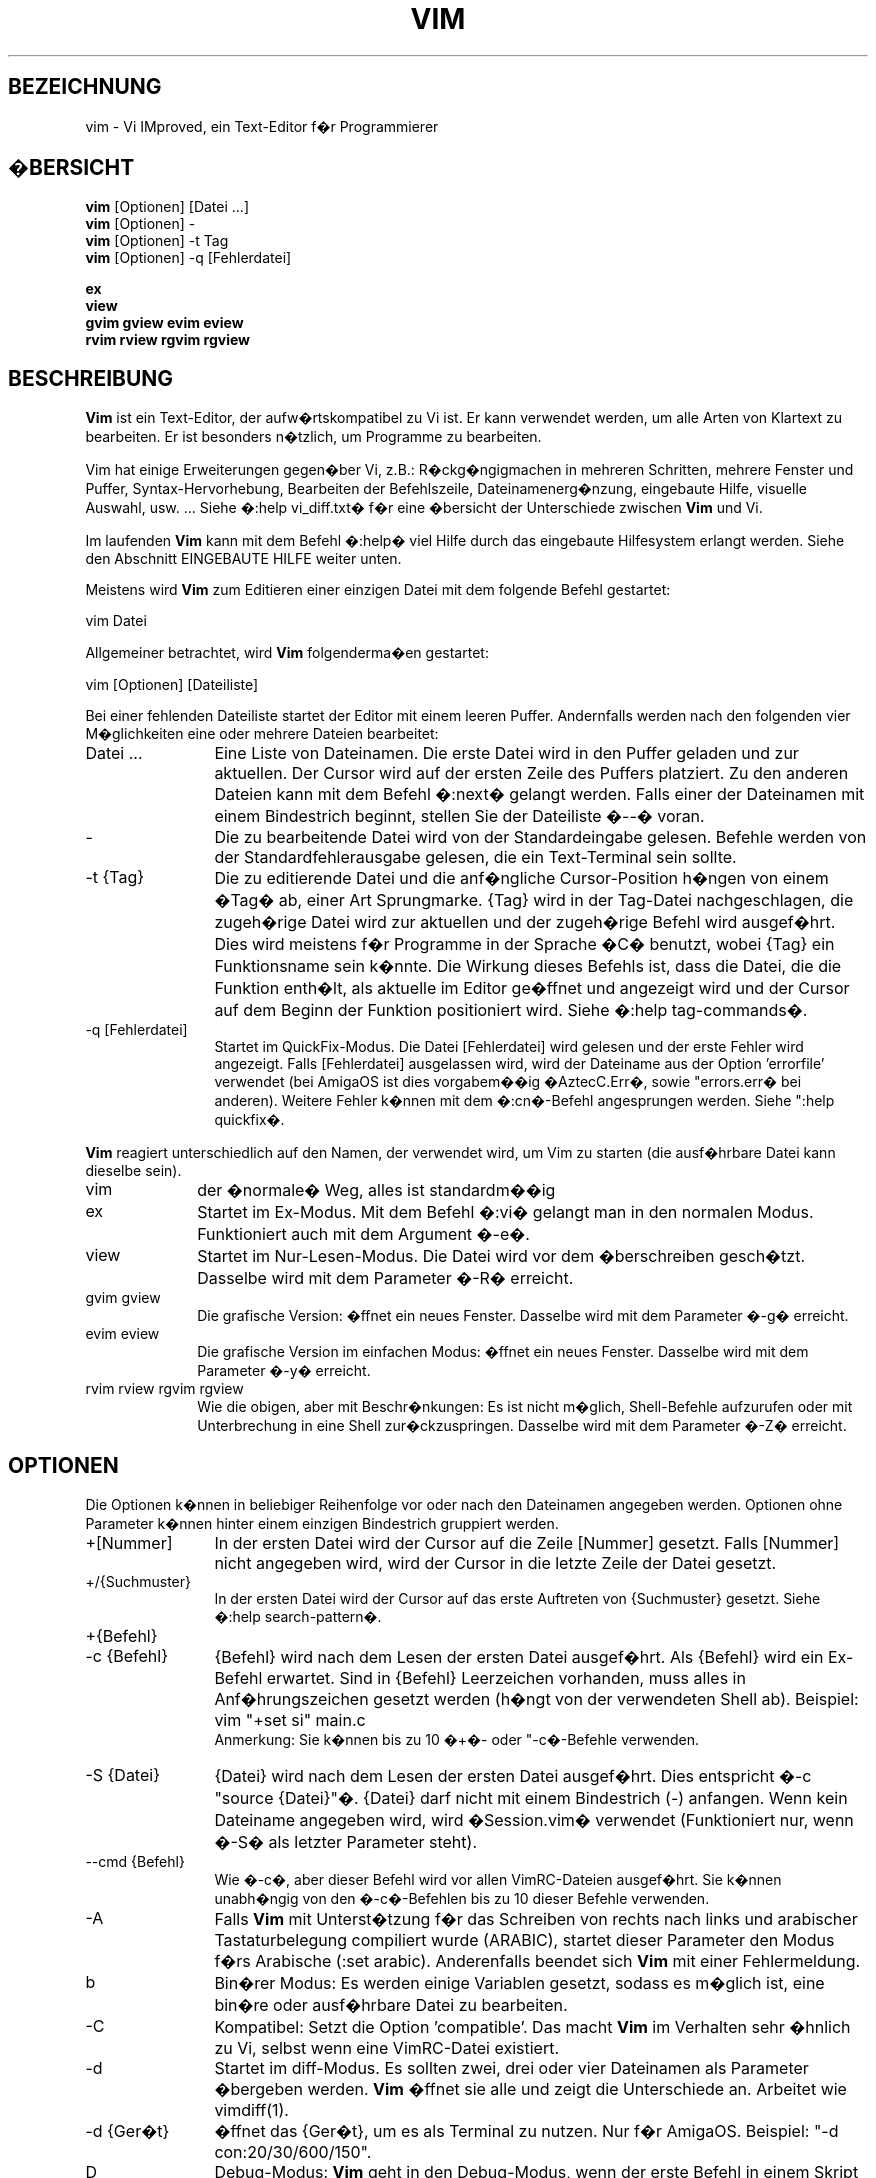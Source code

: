 .\"*******************************************************************
.\"
.\" This file was generated with po4a. Translate the source file.
.\"
.\"*******************************************************************
.\" Translated by bw1 (2008) and Florian Rehnisch <fm-r@gmx.de> (2012)
.\" Kudos to the folks on vim-dev and debian-l10n-german
.TH VIM 1 "2006 Apr 11"  
.SH BEZEICHNUNG
vim \- Vi IMproved, ein Text\-Editor f�r Programmierer
.SH �BERSICHT
.br
\fBvim\fP [Optionen] [Datei ...]
.br
\fBvim\fP [Optionen] \-
.br
\fBvim\fP [Optionen] \-t Tag
.br
\fBvim\fP [Optionen] \-q [Fehlerdatei]
.PP
.br
\fBex\fP
.br
\fBview\fP
.br
\fBgvim\fP \fBgview\fP \fBevim\fP \fBeview\fP
.br
\fBrvim\fP \fBrview\fP \fBrgvim\fP \fBrgview\fP
.SH BESCHREIBUNG
\fBVim\fP ist ein Text\-Editor, der aufw�rtskompatibel zu Vi ist. Er kann
verwendet werden, um alle Arten von Klartext zu bearbeiten. Er ist besonders
n�tzlich, um Programme zu bearbeiten.
.PP
Vim hat einige Erweiterungen gegen�ber Vi, z.B.: R�ckg�ngigmachen in
mehreren Schritten, mehrere Fenster und Puffer, Syntax\-Hervorhebung,
Bearbeiten der Befehlszeile, Dateinamenerg�nzung, eingebaute Hilfe, visuelle
Auswahl, usw. ... Siehe �:help vi_diff.txt� f�r eine �bersicht der
Unterschiede zwischen \fBVim\fP und Vi.
.PP
Im laufenden \fBVim\fP kann mit dem Befehl �:help� viel Hilfe durch das
eingebaute Hilfesystem erlangt werden. Siehe den Abschnitt EINGEBAUTE HILFE
weiter unten.
.PP
Meistens wird \fBVim\fP zum Editieren einer einzigen Datei mit dem folgende
Befehl gestartet:
.PP
  vim Datei
.PP
Allgemeiner betrachtet, wird \fBVim\fP folgenderma�en gestartet:
.PP
  vim [Optionen] [Dateiliste]
.PP
Bei einer fehlenden Dateiliste startet der Editor mit einem leeren
Puffer. Andernfalls werden nach den folgenden vier M�glichkeiten eine oder
mehrere Dateien bearbeitet:
.TP  12
Datei ...
Eine Liste von Dateinamen. Die erste Datei wird in den Puffer geladen und
zur aktuellen. Der Cursor wird auf der ersten Zeile des Puffers
platziert. Zu den anderen Dateien kann mit dem Befehl �:next� gelangt
werden. Falls einer der Dateinamen mit einem Bindestrich beginnt, stellen
Sie der Dateiliste �\-\-� voran.
.TP 
\-
Die zu bearbeitende Datei wird von der Standardeingabe gelesen. Befehle
werden von der Standardfehlerausgabe gelesen, die ein Text\-Terminal sein
sollte.
.TP 
\-t {Tag}
Die zu editierende Datei und die anf�ngliche Cursor\-Position h�ngen von
einem �Tag� ab, einer Art Sprungmarke. {Tag} wird in der Tag\-Datei
nachgeschlagen, die zugeh�rige Datei wird zur aktuellen und der zugeh�rige
Befehl wird ausgef�hrt. Dies wird meistens f�r Programme in der Sprache �C�
benutzt, wobei {Tag} ein Funktionsname sein k�nnte. Die Wirkung dieses
Befehls ist, dass die Datei, die die Funktion enth�lt, als aktuelle im
Editor ge�ffnet und angezeigt wird und der Cursor auf dem Beginn der
Funktion positioniert wird. Siehe �:help tag\-commands�.
.TP 
\-q [Fehlerdatei]
Startet im QuickFix\-Modus. Die Datei [Fehlerdatei] wird gelesen und der
erste Fehler wird angezeigt. Falls [Fehlerdatei] ausgelassen wird, wird der
Dateiname aus der Option 'errorfile' verwendet (bei AmigaOS ist dies
vorgabem��ig �AztecC.Err�, sowie "errors.err� bei anderen). Weitere Fehler
k�nnen mit dem �:cn�\-Befehl angesprungen werden. Siehe ":help quickfix�.
.PP
\fBVim\fP reagiert unterschiedlich auf den Namen, der verwendet wird, um Vim zu
starten (die ausf�hrbare Datei kann dieselbe sein).
.TP  10
vim
der �normale� Weg, alles ist standardm��ig
.TP 
ex
Startet im Ex\-Modus. Mit dem Befehl �:vi� gelangt man in den normalen
Modus. Funktioniert auch mit dem Argument �\-e�.
.TP 
view
Startet im Nur\-Lesen\-Modus. Die Datei wird vor dem �berschreiben
gesch�tzt. Dasselbe wird mit dem Parameter �\-R� erreicht.
.TP 
gvim gview
Die grafische Version: �ffnet ein neues Fenster. Dasselbe wird mit dem
Parameter �\-g� erreicht.
.TP 
evim eview
Die grafische Version im einfachen Modus: �ffnet ein neues Fenster. Dasselbe
wird mit dem Parameter �\-y� erreicht.
.TP 
rvim rview rgvim rgview
Wie die obigen, aber mit Beschr�nkungen: Es ist nicht m�glich, Shell\-Befehle
aufzurufen oder mit Unterbrechung in eine Shell zur�ckzuspringen. Dasselbe
wird mit dem Parameter �\-Z� erreicht.
.SH OPTIONEN
Die Optionen k�nnen in beliebiger Reihenfolge vor oder nach den Dateinamen
angegeben werden. Optionen ohne Parameter k�nnen hinter einem einzigen
Bindestrich gruppiert werden.
.TP  12
+[Nummer]
In der ersten Datei wird der Cursor auf die Zeile [Nummer] gesetzt. Falls
[Nummer] nicht angegeben wird, wird der Cursor in die letzte Zeile der Datei
gesetzt.
.TP 
+/{Suchmuster}
In der ersten Datei wird der Cursor auf das erste Auftreten von {Suchmuster}
gesetzt. Siehe �:help search\-pattern�.
.TP 
+{Befehl}
.TP 
\-c {Befehl}
{Befehl} wird nach dem Lesen der ersten Datei ausgef�hrt. Als {Befehl} wird
ein Ex\-Befehl erwartet. Sind in {Befehl} Leerzeichen vorhanden, muss alles
in Anf�hrungszeichen gesetzt werden (h�ngt von der verwendeten Shell
ab). Beispiel: vim "+set si" main.c
.br
Anmerkung: Sie k�nnen bis zu 10 �+�\- oder "\-c�\-Befehle verwenden.
.TP 
\-S {Datei}
{Datei} wird nach dem Lesen der ersten Datei ausgef�hrt. Dies entspricht �\-c
"source {Datei}"�. {Datei} darf nicht mit einem Bindestrich (\-)
anfangen. Wenn kein Dateiname angegeben wird, wird �Session.vim� verwendet
(Funktioniert nur, wenn �\-S� als letzter Parameter steht).
.TP 
\-\-cmd {Befehl}
Wie �\-c�, aber dieser Befehl wird vor allen VimRC\-Dateien ausgef�hrt. Sie
k�nnen unabh�ngig von den �\-c�\-Befehlen bis zu 10 dieser Befehle verwenden.
.TP 
\-A
Falls \fBVim\fP mit Unterst�tzung f�r das Schreiben von rechts nach links und
arabischer Tastaturbelegung compiliert wurde (ARABIC), startet dieser
Parameter den Modus f�rs Arabische (:set arabic). Anderenfalls beendet sich
\fBVim\fP mit einer Fehlermeldung.
.TP 
b
Bin�rer Modus: Es werden einige Variablen gesetzt, sodass es m�glich ist,
eine bin�re oder ausf�hrbare Datei zu bearbeiten.
.TP 
\-C
Kompatibel: Setzt die Option 'compatible'. Das macht \fBVim\fP im Verhalten
sehr �hnlich zu Vi, selbst wenn eine VimRC\-Datei existiert.
.TP 
\-d
Startet im diff\-Modus. Es sollten zwei, drei oder vier Dateinamen als
Parameter �bergeben werden. \fBVim\fP �ffnet sie alle und zeigt die
Unterschiede an. Arbeitet wie vimdiff(1).
.TP 
\-d {Ger�t}
�ffnet das {Ger�t}, um es als Terminal zu nutzen. Nur f�r AmigaOS. Beispiel:
"\-d con:20/30/600/150".
.TP 
D
Debug\-Modus: \fBVim\fP geht in den Debug\-Modus, wenn der erste Befehl in einem
Skript ausgef�hrt wird.
.TP 
\-e
Startet \fBVim\fP im Ex\-Modus, als w�rde als ausf�hrbare Datei �ex� aufgerufen.
.TP 
\-E
Startet \fBVim\fP im erweiterten Ex\-Modus, als w�rde die ausf�hrbare Datei als
�exim� aufgerufen.
.TP 
\-f
Vordergrund: Bei der GUI\-Version erzeugt \fBVim\fP keinen neuen Prozess und
l�st sich nicht von der Shell, in der er aufgerufen wurde. Bei AmigaOS wird
kein neues Fenster ge�ffnet. Dieser Parameter wird benutzt, damit das
aufrufende Programm auf das Beenden des Bearbeitungssitzung wartet (z.B.:
mail). Bei AmigaOS funktionieren die Befehle �:sh� und ":!� nicht.
.TP 
\-\-nofork
Vordergrund: Bei der GUI\-Version erzeugt \fBVim\fP keinen neuen Prozess und
l�st sich nicht von der Shell, in der er aufgerufen wurde.
.TP 
\-F
Wenn \fBVim\fP mit FKMAP\-Unterst�tzung f�r das Schreiben von rechts nach links
und Farsi\-Tastatur\-Belegung kompiliert wurde, startet Vim im Farsi\-Modus,
d.h. die Optionen 'fkmap' und 'rightleft' werden gesetzt. Andernfalls bricht
\fBVim\fP mit einer Fehlermeldung ab.
.TP 
\-g
Falls \fBVim\fP mit GUI\-Unterst�tzung kompiliert wurde, wird die GUI
aktiviert. Falls keine GUI\-Unterst�tzung einkompiliert wurde, wird mit einer
Fehlermeldung abgebrochen.
.TP 
\-h
Gibt eine kleine Hilfe f�r die Befehlszeilenparameter aus. Danach beendet
sich \fBVim.\fP
.TP 
\-H
Hebr�isch\-Modus, falls \fBVim\fP mit RIGHTLEFT\-Unterst�tzung f�r das Schreiben
von rechts nach links und hebr�ischer Tastaturbelegung kompiliert wurde,
werden die Optionen 'hkmap' und 'rightleft' gesetzt. Andernfalls beendet
sich \fBVim\fP mit einer Fehlermeldung.
.TP 
\-i {VimInfo}
Wenn eine VimInfo\-Datei verwendet wird: Verwendet statt �~/.viminfo� die
angegebene Datei. Es ist auch m�glich die Verwendung einer VimInfo\-Datei
durch Angabe des Dateinamen �NONE� zu verhindern,
.TP 
\-L
dasselbe wie �\-r�
.TP 
\-l
Lisp\-Modus. Aktiviert die Optionen 'lisp' und 'showmatch'.
.TP 
\-m
Deaktiviert das Ver�ndern von Dateien, indem die Option 'write' gel�scht
wird. Der Puffer kann ver�ndert werden, nur das Schreiben einer Datei ist
nicht m�glich.
.TP 
\-M
Keine Ver�nderungen erlaubt: Die Optionen 'modifiable' und 'write' werden
gel�scht, so dass �nderungen nicht erlaubt sind und Dateien nicht
geschrieben werden k�nnen. Man beachte, dass diese Optionen ('modifiable',
\&'write') dennnoch nachtr�glich zum Erlauben von �nderungen gesetzt werden
k�nnen.
.TP 
\-N
Nicht\-kompatibler Modus: L�scht die Option 'compatible'. Dies veranlasst
\fBVim\fP, sich ein wenig besser, aber weniger Vi\-kompatibel zu verhalten,
selbst wenn es keine VimRC\-Datei gibt.
.TP 
\-n
Verwendet keine Auslagerungsdatei: Eine Wiederherstellung nach einem Absturz
ist nicht m�glich. Auf einem langsamen Medium (Diskette) kann diese
Einstellung n�tzlich sein. Kann auch mit �set uc=0� erreicht werden; kann
mit �set uc=200� aufgehoben werden.
.TP 
\-nb
\fBVim\fP fungiert als Server f�r NetBeans. Details siehe Dokumentation.
.TP 
\-o[N]
�ffnet [N] Fenster �bereinander. Wenn keine Zahl angegeben wird, �ffne ein
Fenster pro Datei.
.TP 
\-O[N]
�ffnet [N] Fenster nebeneinander. Wenn keine Zahl angegeben wird, �ffne ein
Fenster pro Datei.
.TP 
\-p[N]
�ffnet [N] Reiterseiten. Wenn keine Zahl angegeben wird, �ffne eine
Reiterseite pro Datei.
.TP 
\-R
Nur\-Lesen\-Modus: Die Option 'readonly' wird gesetzt. Der Puffer kann noch
bearbeitet werden, aber es wird verhindert, eine Datei aus Versehen zu
�berschreiben. Wenn Sie wirklich eine Datei �berschreiben wollen, f�gen Sie
dem Ex\-Befehl ein Ausrufezeichen hinzu (wie in �:w!�). Die Option "\-R�
bedingt die Option �\-n� (siehe oben). Die Option 'readonly' kann durch ":set
noro� gel�scht werden. Siehe �:help 'readonly'�.
.TP 
\-r
Listet die Auslagerungsdateien und gibt Informationen zu ihrer
Verwendbarkeit zur Wiederherstellung.
.TP 
\-r {Datei}
Wiederherstellungsmodus: Die Auslagerungsdatei wird zur Wiederherstellung
verwendet und hat denselben Dateinamen wie die Text\-Datei + �.swp�. Siehe
":help recovery�.
.TP 
\-s
Der stille Modus: Nur wenn die ausf�hrbare Datei als �ex� aufgerufen wird
oder vor �\-s� die Option "\-e� gegeben wird.
.TP 
\-s {Eingabeskript}
Die Datei {Eingabeskript} wird gelesen und ausgef�hrt, als w�rden Sie die
Zeichen in ihr tippen. Dasselbe kann mit dem Befehl �:source!
{Eingabeskript}� erreicht werden. Wird das Ende der Datei vor dem Beenden
des Editors erreicht, werden weitere Zeichen von der Tastatur gelesen.
.TP 
\-T {Terminal}
Setzt den Namen des benutzten Terminals. Nur erforderlich, wenn die
Automatik nicht funktioniert. Sollte ein \fBVim\fP bekanntes Terminal sein:
(builtin) oder in einer termcap\- oder terminfo\-Datei definiert.
.TP 
\-u {VimRC}
Verwendet zur Initialisierung die Befehle in der Datei {VimRC}. Alle anderen
Initialisierungen werden �bersprungen. Benutzen Sie dies, um eine besondere
Art von Dateien zu bearbeiten. Dies kann auch benutzt werden, um alle
Initialisierungen zu �berspringen, indem der Name �NONE� angegeben wird. F�r
weitere Einzelheiten siehe �:help initialisation� innerhalb von Vim.
.TP 
\-U {GvimRC}
Benutzt die Befehle in der Datei {GvimRC} f�r die Initialisierung der
grafischen Oberfl�che. Alle anderen Initialisierungen werden
�bersprungen. Dies kann ebenfalls benutzt werden, um alle
GUI\-Initialisierungen zu �berspringen, indem der Name �NONE� angegeben
wird. Siehe �:help gui\-init� innerhalb von Vim f�r weitere Einzelheiten.
.TP 
\-V[N]
Ausf�hrlich (verbose): Gibt Meldungen dar�ber, welche Befehlsdateien
eingelesen werden, und �ber das Lesen und Schreiben einer VimInfo\-Datei. Die
optionale Zahl N ist der Wert f�r 'verbose'. Vorgabe ist 10.
.TP 
\-v
Startet \fBVim\fP im Vi\-Modus, so als w�rde die ausf�hrbare Datei mit �vi�
aufgerufen. Dies wirkt sich nur aus, wenn die ausf�hrbare Datei als �ex�
aufgerufen wird.
.TP 
\-w {Ausgabeskript}
Alle Zeichen, die eingetippt werden, werden in der Datei {Ausgabeskript}
aufgezeichnet, solange bis Sie \fBVim\fP beenden. Dies ist n�tzlich, falls Sie
eine Skript\-Datei zum Benutzen mit �vim \-s� oder ":source!� erzeugen
wollen. Falls die Datei {Ausgabeskript} vorhanden ist, werden die Zeichen
angeh�ngt.
.TP 
\-W {Ausgabeskript}
Wie \-w, aber eine bereits vorhandene Datei wird �berschrieben.
.TP 
\-x
Benutzt beim Schreiben von Dateien eine Verschl�sselung. Fragt nach dem
Schl�ssel.
.TP 
\-X
F�hrt keine Verbindung zum X\-Server durch. Dadurch verk�rzt sich die
Startzeit, aber der Fenstertitel und die Zwischenablage werden nicht
verwendet.
.TP 
\-y
Startet \fBVim\fP im einfachen Modus, als w�rde die ausf�hrbare Datei mit
�evim� oder �eview� aufgerufen. \fBVim\fP verh�lt sich dann wie ein Editor zum
Klicken und Tippen.
.TP 
\-Z
Eingeschr�nkter Modus: Funktioniert, als w�rde der Name der ausf�hrbaren
Datei mit �r� beginnen.
.TP 
\-\-
Markiert das Ende der Optionen. Argumente, die folgen, werden als Dateinamen
behandelt. Dies kann benutzt werden, um einen Dateinamen mit �\-� am Anfang
zu verwenden.
.TP 
\-\-echo\-wid
Nur GTK\-GUI: Schreibe die Fenster\-ID auf die Standardausgabe.
.TP 
\-\-help
Gibt eine Hilfe\-Nachricht aus und beendet, wie �\-h�.
.TP 
\-\-literal
Nimmt die Dateinamen so wie sie sind und vervollst�ndigt sie nicht nach
Metazeichen (*,?). Dies wirkt sich nicht unter Unix aus, wo die Shell die
Metazeichen expandiert.
.TP 
\-\-noplugin
Lade keine Plugins. Impliziert durch �\-u NONE�.
.TP 
\-\-remote
Verbindet mit einem Vim\-Server und l�sst ihn die in den restlichen
Argumenten angegeben Dateien editieren. Wenn kein Server gefunden wird,
f�hrt dies zu einer Warnmeldung und die Dateien werden im gegenw�rtigen Vim
zum Bearbeiten ge�ffnet.
.TP 
\-\-remote\-expr {Ausdruck}
Verbindet mit einem Vim\-Server, f�hrt {Ausdruck} aus und zeigt das Ergebnis
auf der Standardausgabe an.
.TP 
\-\-remote\-send {Zeichen}
Verbindet mit einem Vim\-Server und sendet ihm {Zeichen}.
.TP 
\-\-remote\-silent
Wie �\-\-remote�, aber ohne Warnung, wenn kein Server gefunden wird.
.TP 
\-\-remote\-wait
Wie �\-\-remote�, aber Vim beendet sich nicht, bis die Dateien bearbeitet
wurden.
.TP 
\-\-remote\-wait\-silent
Wie �\-\-remote\-wait�, aber ohne Warnung, wenn kein Server gefunden wird.
.TP 
\-\-serverlist
Listet die Namen aller gefundenen Vim\-Server auf.
.TP 
\-\-servername {Name}
Benutzt {Name} als Server\-Namen. Wird f�r den gegenw�rtigen Vim benutzt,
au�er es wird mit dem Argument �\-\-remote� benutzt, dann ist es der Name des
zu kontaktierenden Servers.
.TP 
\-\-socketid {id}
Nur GTK\-GUI: Benutzt den GtkPlug\-Mechanismus, um GVim in einem anderen
Fenster laufen zu lassen.
.TP 
\-\-version
Versionsinformation anzeigen und beenden
.SH "EINGEBAUTE HILFE"
Tippen Sie in \fBVim\fP �:help�, um zu beginnen. Geben Sie ":help begriff� ein,
um Hilfe �ber ein bestimmtes Thema zu bekommen. Zum Beispiel �:help ZZ� f�r
Hilfe �ber den Befehl �ZZ�. Benutzen Sie <Tab> und CTRL\-D, um
Begriffe zu vervollst�ndigen (�:help cmdline\-completion�). Tags sind
vorhanden, um von einem Ort zum anderen zu springen (eine Art
Hypertext\-Verkn�pfungen, siehe �:help�). Auf diese Weise k�nnen alle
Dokumentations\-Dateien aufgerufen werden, zum Beispiel �:help syntax.txt�.
.SH DATEIEN
.TP  15
/usr/local/lib/vim/doc/*.txt
Dokumentations\-Dateien f�r \fBVim\fP. Verwenden Sie �:help doc\-file\-list�, um
die gesamte Liste zu bekommen.
.TP 
/usr/local/lib/vim/doc/tags
Die �Tag�\-Datei, die verwendet wird, um Informationen in der Dokumentation
zu finden.
.TP 
/usr/local/lib/vim/syntax/syntax.vim
Die systemweite Einrichtung der Syntaxhervorhebung.
.TP 
/usr/local/lib/vim/syntax/*.vim
Syntaxdateien f�r die verschiedenen Sprachen.
.TP 
/usr/local/lib/vim/vimrc
Systemweite Einstellungsdatei f�r \fBVim\fP
.TP 
~/.vimrc
Pers�nliche Einstellungsdatei f�r \fBVim\fP
.TP 
/usr/local/lib/vim/gvimrc
Systemweite Einstellungsdatei f�r GVim
.TP 
~/.gvimrc
Pers�nliche Einstellungsdatei f�r GVim
.TP 
/usr/local/lib/vim/optwin.vim
Das Script, das von dem Befehl �:options� verwendet wird, eine sch�ne
M�glichkeit, um Optionen zu betrachten und zu setzen.
.TP 
/usr/local/lib/vim/menu.vim
Systemweite Einstellungsdatei f�r das Men� von GVim
.TP 
/usr/local/lib/vim/bugreport.vim
Das Script zum Generieren eines Fehlerberichts. Siehe �:help bugs�.
.TP 
/usr/local/lib/vim/filetype.vim
Mit diesem Script erkennt Vim den Typ einer Datei anhand ihres
Dateinamens. Siehe �:help 'filetype'�.
.TP 
/usr/local/lib/vim/scripts.vim
Mit diesem Script erkennt Vim den Typ einer Datei anhand ihres
Inhaltes. Siehe �:help 'filetype'�.
.TP 
/usr/local/lib/vim/print/*.ps
Diese Dateien werden zum Drucken von PostScript verwendet.
.PP
F�r die neuesten Informationen lesen Sie die Vim\-Homepage:
.br
<URL:http://www.vim.org/>
.SH "SIEHE AUCH"
vimtutor(1)
.SH AUTOR
\fBVim\fP wurde gr��tenteils von Bram Moolenaar erstellt, mit viel Hilfe von
anderen Leuten. Siehe �:help credits� in \fBVim.\fP
.br
\fBVim\fP basiert auf Stevie, der von Tim Thompson, Tony Andrews und
G.R. (Fred) Walter geschrieben wurde. Es ist jedoch kaum etwas vom
urspr�nglichen Code �brig geblieben.
.SH FEHLER
Die sind m�glich. Siehe �:help todo� f�r eine Liste bekannter Probleme.
.PP
Beachten Sie, dass gewisse Dinge, die manche Leute als Fehler betrachten
m�gen, in Wirklichkeit durch zu getreue Nachbildung des Vi\-Verhaltens
verursacht werden. Und falls Sie denken, dass andere Dinge Fehler sind,
�weil Vi es anders tut�, sollten Sie einen genaueren Blick auf die Datei
vi_diff.txt werfen (oder in Vim �:help vi_diff.txt� tippen). Sehen Sie sich
auch die Optionen 'compatible' und 'cpoptions' an.
